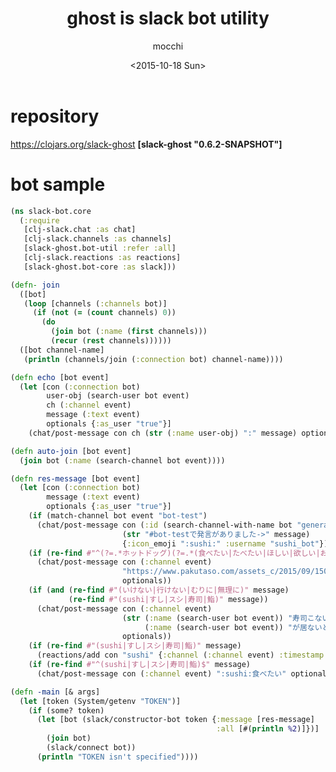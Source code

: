 #+TITLE: ghost is slack bot utility
#+AUTHOR: mocchi
#+DATE: <2015-10-18 Sun>

* repository
https://clojars.org/slack-ghost
*[slack-ghost "0.6.2-SNAPSHOT"]*

* bot sample
#+BEGIN_SRC clojure
(ns slack-bot.core
  (:require 
   [clj-slack.chat :as chat]
   [clj-slack.channels :as channels]
   [slack-ghost.bot-util :refer :all]
   [clj-slack.reactions :as reactions]
   [slack-ghost.bot-core :as slack]))

(defn- join
  ([bot]
   (loop [channels (:channels bot)]
     (if (not (= (count channels) 0))
       (do
         (join bot (:name (first channels)))
         (recur (rest channels))))))
  ([bot channel-name]
   (println (channels/join (:connection bot) channel-name))))

(defn echo [bot event]
  (let [con (:connection bot)
        user-obj (search-user bot event)
        ch (:channel event)
        message (:text event)
        optionals {:as_user "true"}]
    (chat/post-message con ch (str (:name user-obj) ":" message) optionals)))

(defn auto-join [bot event]
  (join bot (:name (search-channel bot event))))

(defn res-message [bot event]
  (let [con (:connection bot)
        message (:text event)
        optionals {:as_user "true"}]
    (if (match-channel bot event "bot-test")
      (chat/post-message con (:id (search-channel-with-name bot "general"))
                         (str "#bot-testで発言がありました->" message)
                         {:icon_emoji ":sushi:" :username "sushi_bot"}))
    (if (re-find #"^(?=.*ホットドッグ)(?=.*(食べたい|たべたい|ほしい|欲しい|おなか|お腹|まんぞく|満足))" message)
      (chat/post-message con (:channel event)
                         "https://www.pakutaso.com/assets_c/2015/09/150711148887-thumb-1000xauto-19209.jpg"
                         optionals))
    (if (and (re-find #"(いけない|行けない|むりに|無理に)" message)
             (re-find #"(sushi|すし|スシ|寿司|鮨)" message))
      (chat/post-message con (:channel event) 
                         (str (:name (search-user bot event)) "寿司こないの！？"
                              (:name (search-user bot event)) "が居ないと盛り上がらないよ＞＜")
                         optionals))
    (if (re-find #"(sushi|すし|スシ|寿司|鮨)" message)
      (reactions/add con "sushi" {:channel (:channel event) :timestamp (:ts event)}))
    (if (re-find #"^(sushi|すし|スシ|寿司|鮨)$" message)
      (chat/post-message con (:channel event) ":sushi:食べたい" optionals))))

(defn -main [& args]
  (let [token (System/getenv "TOKEN")]
    (if (some? token)
      (let [bot (slack/constructor-bot token {:message [res-message]
                                              :all [#(println %2)]})]
        (join bot)
        (slack/connect bot))
      (println "TOKEN isn't specified"))))

#+END_SRC

